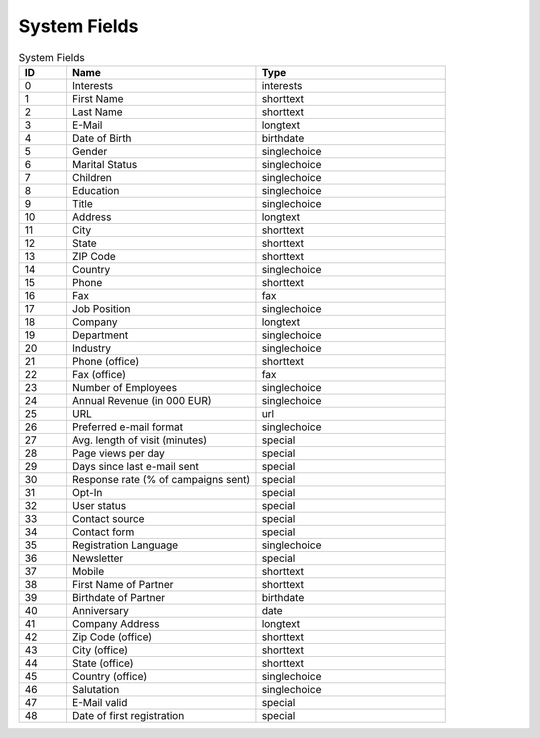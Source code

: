 System Fields
=============

.. list-table:: System Fields
   :header-rows: 1
   :widths: 10 40 40

   * - ID
     - Name
     - Type
   * - 0
     - Interests
     - interests
   * - 1
     - First Name
     - shorttext
   * - 2
     - Last Name
     - shorttext
   * - 3
     - E-Mail
     - longtext
   * - 4
     - Date of Birth
     - birthdate
   * - 5
     - Gender
     - singlechoice
   * - 6
     - Marital Status
     - singlechoice
   * - 7
     - Children
     - singlechoice
   * - 8
     - Education
     - singlechoice
   * - 9
     - Title
     - singlechoice
   * - 10
     - Address
     - longtext
   * - 11
     - City
     - shorttext
   * - 12
     - State
     - shorttext
   * - 13
     - ZIP Code
     - shorttext
   * - 14
     - Country
     - singlechoice
   * - 15
     - Phone
     - shorttext
   * - 16
     - Fax
     - fax
   * - 17
     - Job Position
     - singlechoice
   * - 18
     - Company
     - longtext
   * - 19
     - Department
     - singlechoice
   * - 20
     - Industry
     - singlechoice
   * - 21
     - Phone (office)
     - shorttext
   * - 22
     - Fax (office)
     - fax
   * - 23
     - Number of Employees
     - singlechoice
   * - 24
     - Annual Revenue (in 000 EUR)
     - singlechoice
   * - 25
     - URL
     - url
   * - 26
     - Preferred e-mail format
     - singlechoice
   * - 27
     - Avg. length of visit (minutes)
     - special
   * - 28
     - Page views per day
     - special
   * - 29
     - Days since last e-mail sent
     - special
   * - 30
     - Response rate (% of campaigns sent)
     - special
   * - 31
     - Opt-In
     - special
   * - 32
     - User status
     - special
   * - 33
     - Contact source
     - special
   * - 34
     - Contact form
     - special
   * - 35
     - Registration Language
     - singlechoice
   * - 36
     - Newsletter
     - special
   * - 37
     - Mobile
     - shorttext
   * - 38
     - First Name of Partner
     - shorttext
   * - 39
     - Birthdate of Partner
     - birthdate
   * - 40
     - Anniversary
     - date
   * - 41
     - Company Address
     - longtext
   * - 42
     - Zip Code (office)
     - shorttext
   * - 43
     - City (office)
     - shorttext
   * - 44
     - State (office)
     - shorttext
   * - 45
     - Country (office)
     - singlechoice
   * - 46
     - Salutation
     - singlechoice
   * - 47
     - E-Mail valid
     - special
   * - 48
     - Date of first registration
     - special


